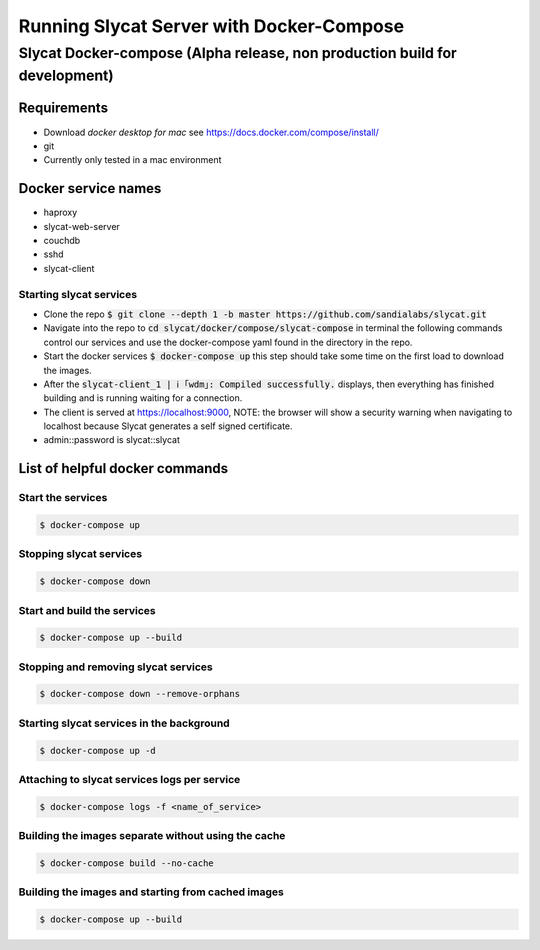 #########################################
Running Slycat Server with Docker-Compose
#########################################

***************************************************************************
Slycat Docker-compose (Alpha release, non production build for development) 
***************************************************************************

Requirements
============

- Download `docker desktop for mac` see https://docs.docker.com/compose/install/
- git
- Currently only tested in a mac environment

Docker service names
====================

- haproxy
- slycat-web-server
- couchdb
- sshd
- slycat-client

Starting slycat services
------------------------

- Clone the repo :code:`$ git clone --depth 1 -b master https://github.com/sandialabs/slycat.git`
- Navigate into the repo to :code:`cd slycat/docker/compose/slycat-compose` in terminal the following commands control our services and use the docker-compose yaml found in the directory in the repo.
- Start the docker services :code:`$ docker-compose up` this step should take some time on the first load to download the images.
- After the :code:`slycat-client_1 | ℹ ｢wdm｣: Compiled successfully.` displays, then everything has finished building and is running waiting for a connection.
- The client is served at https://localhost:9000, NOTE: the browser will show a security warning when navigating to localhost because Slycat generates a self signed certificate.
- admin::password is slycat::slycat

List of helpful docker commands
===============================

Start the services
------------------
.. code-block:: bash

   $ docker-compose up

Stopping slycat services
------------------------
.. code-block:: bash

   $ docker-compose down

Start and build the services
----------------------------
.. code-block:: bash

   $ docker-compose up --build

Stopping and removing slycat services
-------------------------------------
.. code-block:: bash

   $ docker-compose down --remove-orphans 

Starting slycat services in the background
------------------------------------------
.. code-block:: bash

   $ docker-compose up -d

Attaching to slycat services logs per service
---------------------------------------------
.. code-block:: bash

   $ docker-compose logs -f <name_of_service>

Building the images separate without using the cache
----------------------------------------------------
.. code-block:: bash

   $ docker-compose build --no-cache

Building the images and starting from cached images
---------------------------------------------------
.. code-block:: bash

   $ docker-compose up --build
